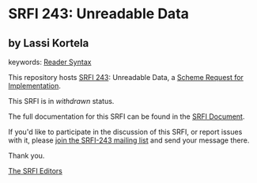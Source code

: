 
* SRFI 243: Unreadable Data

** by Lassi Kortela



keywords: [[https://srfi.schemers.org/?keywords=reader-syntax][Reader Syntax]]

This repository hosts [[https://srfi.schemers.org/srfi-243/][SRFI 243]]: Unreadable Data, a [[https://srfi.schemers.org/][Scheme Request for Implementation]].

This SRFI is in /withdrawn/ status.

The full documentation for this SRFI can be found in the [[https://srfi.schemers.org/srfi-243/srfi-243.html][SRFI Document]].

If you'd like to participate in the discussion of this SRFI, or report issues with it, please [[https://srfi.schemers.org/srfi-243/][join the SRFI-243 mailing list]] and send your message there.

Thank you.

[[mailto:srfi-editors@srfi.schemers.org][The SRFI Editors]]
